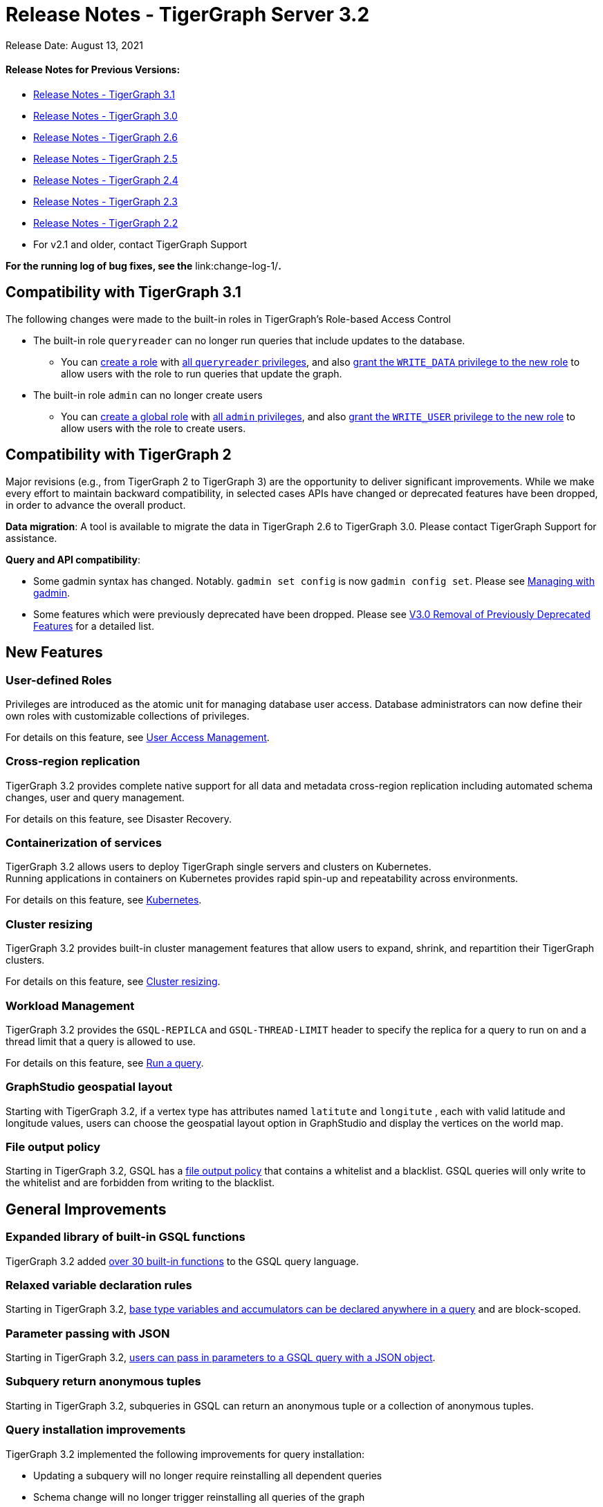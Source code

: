 = Release Notes - TigerGraph Server 3.2

Release Date: August 13, 2021

[discrete]
==== Release Notes for Previous Versions:

* https://docs.tigergraph.com/faqs/release-notes-tigergraph-3.1[Release Notes - TigerGraph 3.1]
* https://docs.tigergraph.com/v/3.0/faqs/release-notes-tigergraph-3.0[Release Notes - TigerGraph 3.0]
* https://docs.tigergraph.com/v/2.6/release-notes-change-log/release-notes-tigergraph-2.6[Release Notes - TigerGraph 2.6]
* https://docs.tigergraph.com/v/2.5/release-notes-change-log/release-notes-tigergraph-2.5[Release Notes - TigerGraph 2.5]
* https://docs.tigergraph.com/v/2.4/release-notes-change-log/release-notes-tigergraph-2.4[Release Notes - TigerGraph 2.4]
* https://docs.tigergraph.com/v/2.3/release-notes-change-log/release-notes-tigergraph-2.3[Release Notes - TigerGraph 2.3]
* https://docs.tigergraph.com/v/2.2/release-notes-change-log/release-notes-for-tigergraph-2.2[Release Notes - TigerGraph 2.2]
* For v2.1 and older, contact TigerGraph Support

*For the running log of bug fixes, see the* link:change-log-1/[*Change Log*]*.*

== Compatibility with TigerGraph 3.1

The following changes were made to the built-in roles in TigerGraph's Role-based Access Control

* The built-in role `queryreader` can no longer run queries that include updates to the database.
 ** You can link:../admin/admin-guide/user-access/role-management.md#create-a-local-role[create a role] with link:../admin/admin-guide/user-access/roles-and-privileges.md#built-in-roles[all `queryreader` privileges], and also link:../admin/admin-guide/user-access/role-management.md#grant-privileges-to-a-role[grant the `WRITE_DATA` privilege to the new role] to allow users with the role to run queries that update the graph.
* The built-in role `admin` can no longer create users
 ** You can link:../admin/admin-guide/user-access/role-management.md#create-a-global-role[create a global role] with link:../admin/admin-guide/user-access/roles-and-privileges.md#built-in-roles[all `admin` privileges], and also link:../admin/admin-guide/user-access/role-management.md#grant-privileges-to-a-role[grant the `WRITE_USER` privilege to the new role] to allow users with the role to create users.

== Compatibility with TigerGraph 2

Major revisions (e.g., from TigerGraph 2 to TigerGraph 3) are the opportunity to deliver significant improvements. While we make every effort to maintain backward compatibility, in selected cases APIs have changed or deprecated features have been dropped, in order to advance the overall product.

*Data migration*: A tool is available to migrate the data in TigerGraph 2.6 to TigerGraph 3.0. Please contact TigerGraph Support for assistance.

*Query and API compatibility*:

* Some gadmin syntax has changed. Notably. `gadmin set config` is now `gadmin config set`.  Please see xref:../admin/admin-guide/system-management/management-with-gadmin.adoc[Managing with gadmin].
* Some features which were previously deprecated have been dropped. Please see xref:change-log-1/v3.0-removal-of-previously-deprecated-features.adoc[V3.0 Removal of Previously Deprecated Features] for a detailed list.

== New Features

=== User-defined Roles

Privileges are introduced as the atomic unit for managing database user access. Database administrators can now define their own roles with customizable collections of privileges.

For details on this feature, see link:../admin/admin-guide/user-access/[User Access Management].

=== Cross-region replication

TigerGraph 3.2 provides complete native support for all data and metadata cross-region replication including automated schema changes, user and query management.

For details on this feature, see Disaster Recovery.

=== Containerization of services

TigerGraph 3.2 allows users to deploy TigerGraph single servers and clusters on Kubernetes. +
Running applications in containers on Kubernetes provides rapid spin-up and repeatability across environments.

For details on this feature, see link:../admin/admin-guide/kubernetes/[Kubernetes].

=== Cluster resizing

TigerGraph 3.2 provides built-in cluster management features that allow users to expand, shrink, and repartition their TigerGraph clusters.

For details on this feature, see link:../admin/admin-guide/cluster-resizing/[Cluster resizing].

=== Workload Management

TigerGraph 3.2 provides the `GSQL-REPILCA` and `GSQL-THREAD-LIMIT` header to specify the replica for a query to run on and a thread limit that a query is allowed to use.

For details on this feature, see link:../dev/restpp-api/built-in-endpoints.md#run-an-installed-query-get[Run a query].

=== GraphStudio geospatial layout

Starting with TigerGraph 3.2, if a vertex type has attributes named `latitute` and `longitute` , each with valid latitude and longitude values, users can choose the geospatial layout option in GraphStudio and display the vertices on the world map.

=== File output policy

Starting in TigerGraph 3.2, GSQL has a xref:../admin/admin-guide/system-management/file-output-policy.adoc[file output policy] that contains a whitelist and a blacklist. GSQL queries will only write to the whitelist and are forbidden from writing to the blacklist.

== General Improvements

=== Expanded library of built-in GSQL functions

TigerGraph 3.2 added link:../dev/gsql-ref/querying/func/[over 30 built-in functions] to the GSQL query language.

=== Relaxed variable declaration rules

Starting in TigerGraph 3.2, link:../dev/gsql-ref/querying/declaration-and-assignment-statements.md#variable-scopes[base type variables and accumulators can be declared anywhere in a query] and are block-scoped.

=== Parameter passing with JSON

Starting in TigerGraph 3.2, link:../dev/gsql-ref/querying/query-operations.md#run-query[users can pass in parameters to a GSQL query with a JSON object].

=== Subquery return anonymous tuples

Starting in TigerGraph 3.2, subqueries in GSQL can return an anonymous tuple or a collection of anonymous tuples.

=== Query installation improvements

TigerGraph 3.2 implemented the following improvements for query installation:

* Updating a subquery will no longer require reinstalling all dependent queries
* Schema change will no longer trigger reinstalling all queries of the graph
* Concurrent query installation between graphs is now supported
* When installing queries on a cluster, TigerGraph will now utilize the computing power of multiple nodes to compile the queries, greatly improving installation performance

=== *WCAG-compliant accessibility features*

The user interfaces of GraphStudio and Admin Portal - TigerGraph's GUI are improved to meet WCAG accessibility criteria. More users across a wider range of physical abilities will now be able to work effectively with GraphStudio and the visual Admin Portal.

=== Function overloading

Starting in TigerGraph 3.2, function overloading is now available. Query UDFs with the same name but different signatures can be defined in the UDF library.

== Known Issues

=== Applications

* *GraphStudio*
 ** xref:../ui/graphstudio/known-issues.adoc[Known Issues for GraphStudio]
 ** The No-Code Data Migration feature is in Alpha release. Your feedback would be appreciated.
 ** The No-Code Visual Query Builder is in Beta release. Your feedback would be appreciated.
* *AdminPortal*
 ** xref:../ui/admin-portal/known-issues.adoc[Known Issues for AdminPortal]

=== *GSQL*

* *Multiple (Conjunctive) Path Patterns*:
 ** There are no known functional problems, but the performance has not be optimized. Your feedback would be appreciated.
* *DML type check error in V2 Syntax:*
 ** GSQL will report a wrong type check error for Query block with multiple POST-ACCUM clauses and Delete/Update attribute operation.
* *Turn on GSQL HA manually when upgrading from 3.0.x*
 ** Users who are upgrading from 3.0.X need to manually start GSQL HA service. Please reach out to support for help with the process documented in: https://tigergraph.freshdesk.com/a/solutions/articles/5000865072
* *Stale data visible after Deletes using index*
 ** Queries that use secondary index may still see the vertices being deleted until after the snapshots are fully rebuilt.
